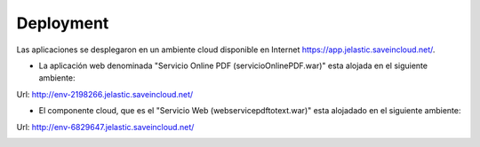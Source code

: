 ===================
Deployment
===================


Las aplicaciones se desplegaron en un ambiente cloud disponible en Internet https://app.jelastic.saveincloud.net/.

* La aplicación web denominada "Servicio Online PDF (servicioOnlinePDF.war)" esta alojada en el siguiente ambiente:

Url: http://env-2198266.jelastic.saveincloud.net/

* El componente  cloud, que es el "Servicio Web (webservicepdftotext.war)" esta alojadado en el siguiente ambiente:

Url: http://env-6829647.jelastic.saveincloud.net/

.. image:: image/deployments01.PNG	



